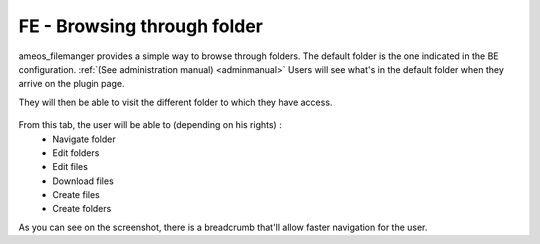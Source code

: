 FE - Browsing through folder
=============================

ameos_filemanger provides a simple way to browse through folders.
The default folder is the one indicated in the BE configuration. :ref:`(See administration manual) <adminmanual>`
Users will see what's in the default folder when they arrive on the plugin page.

They will then be able to visit the different folder to which they have access.

.. figure:: ../Images/tab.png
	:alt: FE view

From this tab, the user will be able to (depending on his rights) :
	- Navigate folder
	- Edit folders
	- Edit files
	- Download files
	- Create files
	- Create folders

As you can see on the screenshot, there is a breadcrumb that'll allow faster navigation for the user.